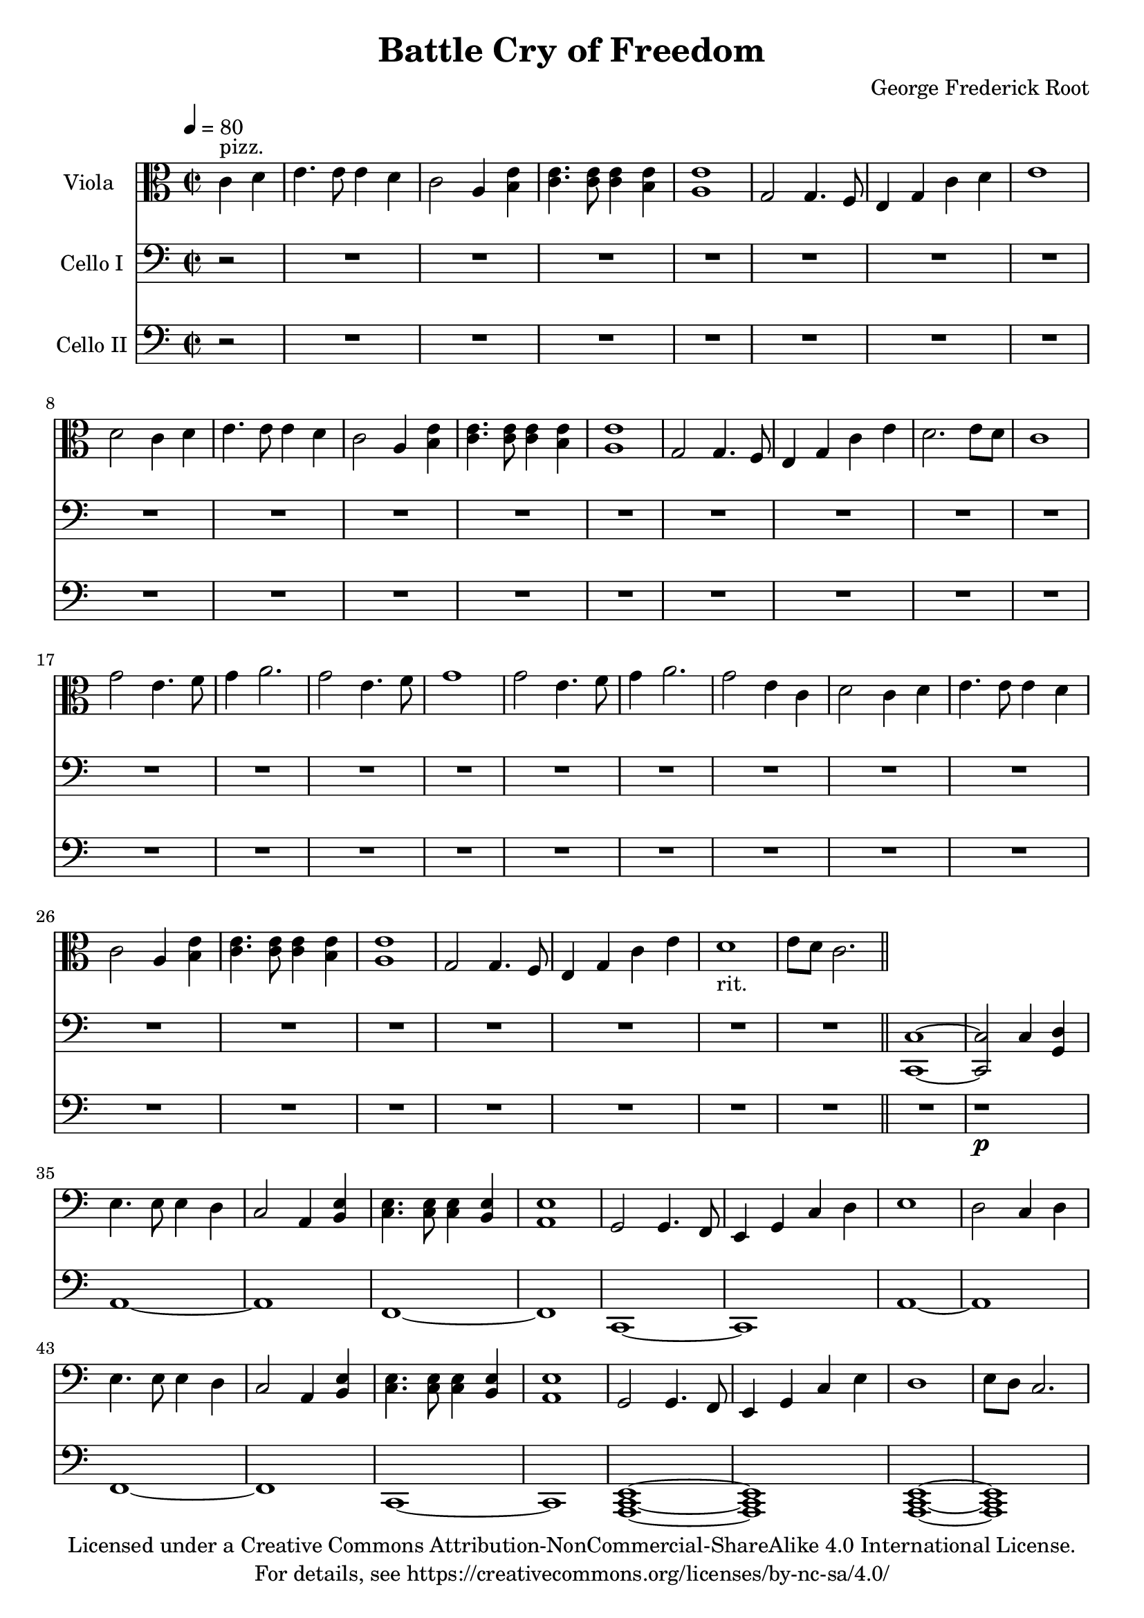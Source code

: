 \version "2.18.2"

\header {
  title = "Battle Cry of Freedom"
  composer = "George Frederick Root"
  copyright = \markup \center-column {"Licensed under a Creative Commons Attribution-NonCommercial-ShareAlike 4.0 International License."
                                      "For details, see https://creativecommons.org/licenses/by-nc-sa/4.0/"}
}

global = {
  \key c \major
  \time 2/2
  \partial 2
  \tempo 4=80
}

chorus = {
  \repeat unfold 2 {g'2 e4. f8 g4 a2.}
\alternative {
 {g2 e4. f8 g1}
 {g2 e4 c4 d2}}
c4 d4 e4. e8 e4 d4 c2
  a4 <b e>4 <c e>4. <c e>8 <c e>4 <b e>4 <a e'>1
  g2 g4. f8 e4 g4 c4 e4 d1_"rit." e8 d8 c2.
}

viola = \relative c' {
  %get rid of chords on first iteration, then do another repeat with chords everywhere
  \global
  \repeat unfold 2 {c4 d4 e4. e8 e4 d4 c2
  a4 <b e>4 <c e>4. <c e>8 <c e>4 <b e>4 <a e'>1
  g2 g4. f8 e4 g4} 
  \alternative{
  {c4 d4 e1 d2}
  {c4 e4 d2. e8 d8 c1}}
  
  \chorus
\bar "||"
}

%{  %chorus
\repeat unfold 2 {
  g'2 e4. f8 g4 ga2.}
\alternative {
 {g2 e4. f8 g1}
 {g2 e4 c4 d2}}
c4 d4 e4. e8 e4 d4 c2
  a4 <b e>4 <c e>4. <c e>8 <c e>4 <b e>4 <a e'>1
  g2 g4. f8 e4 g4 c4 e4 d1_"rit." e8 d8 c2.
  
  \bar "||" %}

celloI = \relative c {
  \global
  r2 R1*32
  <c, c'>1 ~ <c c'>2 c'4 <g d'>4  
  \repeat unfold 2 {
  \repeat unfold 2 {e'4. e8 e4 d4 c2
  a4 <b e>4 <c e>4. <c e>8 <c e>4 <b e>4 <a e'>1
  g2 g4. f8 e4 g4} 
  \alternative{
  {c4 d4 e1 d2 c4 d4}
  {c4 e4 d1 e8 d8 c2.}}
 
  %chorus
\repeat unfold 2 {g'2 e4. f8 g4 a2.}
\alternative {
 {g2 e4. f8 g1}
 {g2 e4 c4 d2}}
c4 d4 e4. e8 e4 d4 c2
  a4 <b e>4 <c e>4. <c e>8 <c e>4 <b e>4 <a e'>1
  g2 g4. f8 e4 g4 c4 e4 d1_"rit." e8 d8 c2.
  }
  \alternative{
    {c4 d4}
    {r2}}
}

celloII = \relative c {
  \set doubleSlurs = ##t
  \global r2 R1*33
  %do single notes first time, then chords second time
  r1 \p %some whole note chord here instead of rest
  \repeat unfold 2 {
    a1 ~ a1
    f1 ~ f1
    c1 ~ c1
  }
  %try building chords from top down istead
  %<g d'>1 ~ <g d'>1 <c, g'>1
  %<a c e>1 ~ <g c e>1
  %<g c e>1 ~ <g c e>1
  %<e a c>1 ~ <e a c>1  %dominant note goes on top, middle of chord built is dominant note
  \repeat unfold 2 {
  <a c e>1 ~ <a c e>1 %possilby change halfway thorugh measure before pickup
  <a c e>1 ~ <a c e>1%<f a c>1 ~ <f a c>1
  <c e g>1 ~ <c e g>1}
  \alternative{
  {<a' c e>1 (<g b d>1)}
  {<g b d>1 ~ <g b d>4 (<c, e g>2.)}}
}
%cello I has long double stops
%Cello 2 has melody
%Viola has plucked chords

scoreAViolaIPart = \new Staff \with {
  instrumentName = "Viola "
  midiInstrument = "acoustic grand"
} 
<<{ \clef alto \viola } {s4^"pizz."}>>

scoreACelloIPart = \new Staff \with {
  instrumentName = "Cello I"
  midiInstrument = "cello"
} { \clef bass \celloI }

scoreACelloIIPart = \new Staff \with {
  instrumentName = "Cello II"
  midiInstrument = "cello"
} {\clef bass \celloII}

\score {
  <<
    \scoreAViolaIPart
    \scoreACelloIPart
    \scoreACelloIIPart
  >>
  \layout { }
  \midi {  }
}


%alternate endings with full verse ahead:
 %{ \bar "||"
    \repeat unfold 2 {c4 d4 e4. e8 e4 d4 c2
  a4 <b e>4 <c e>4. <c e>8 <c e>4 <b e>4 <a e'>1
  g2 g4. f8 e4 g4} %key change to D major on second repeat beginning of this line (G goes to high A)
  \alternative{
  {c4 d4 e1 d2}
  {c4 b'4 a1 g1}}
  
  \bar "||"%{viola2 = \r%{viola2 = \relative c' {
  \global%{viola2 = \relative c' {
  \global
  r4 <g d>1 %<g d> when on d string, <c g> when on g string. Possibly omit upper note 
 %}

